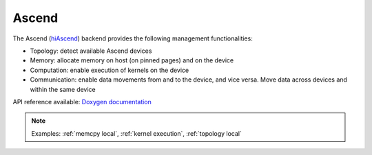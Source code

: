 .. _ascend backend:

***********************
Ascend
***********************

The Ascend (`hiAscend <https://www.hiascend.com/>`_) backend provides the following management functionalities:

* Topology: detect available Ascend devices
* Memory: allocate memory on host (on pinned pages) and on the device
* Computation: enable execution of kernels on the device
* Communication: enable data movements from and to the device, and vice versa. Move data across devices and within the same device  

API reference available: `Doxygen documentation <../../../doxygen/html/dir_42b7d869cd2bc092c1bc66b28875e517.html>`_

.. note:: 
    Examples: :ref:`memcpy local`, :ref:`kernel execution`, :ref:`topology local` 